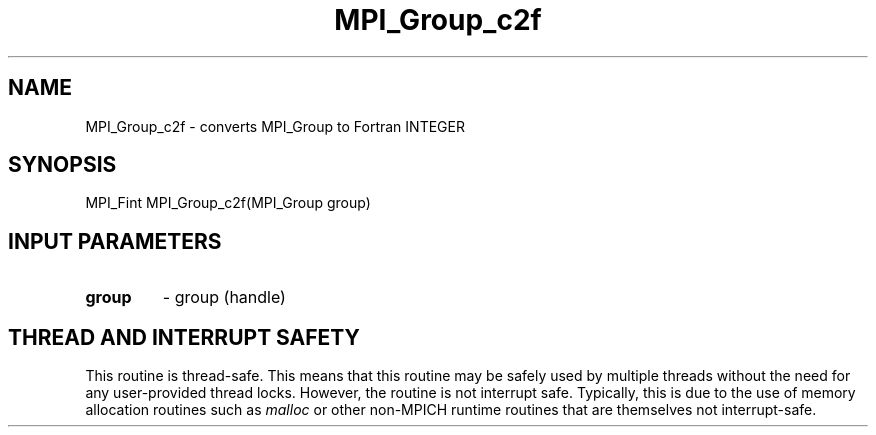 .TH MPI_Group_c2f 3 "2/9/2024" " " "MPI"
.SH NAME
MPI_Group_c2f \-  converts MPI_Group to Fortran INTEGER 
.SH SYNOPSIS
.nf
.fi
.nf
MPI_Fint MPI_Group_c2f(MPI_Group group)
.fi


.SH INPUT PARAMETERS
.PD 0
.TP
.B group 
- group (handle)
.PD 1

.SH THREAD AND INTERRUPT SAFETY

This routine is thread-safe.  This means that this routine may be
safely used by multiple threads without the need for any user-provided
thread locks.  However, the routine is not interrupt safe.  Typically,
this is due to the use of memory allocation routines such as 
.I malloc
or other non-MPICH runtime routines that are themselves not interrupt-safe.

